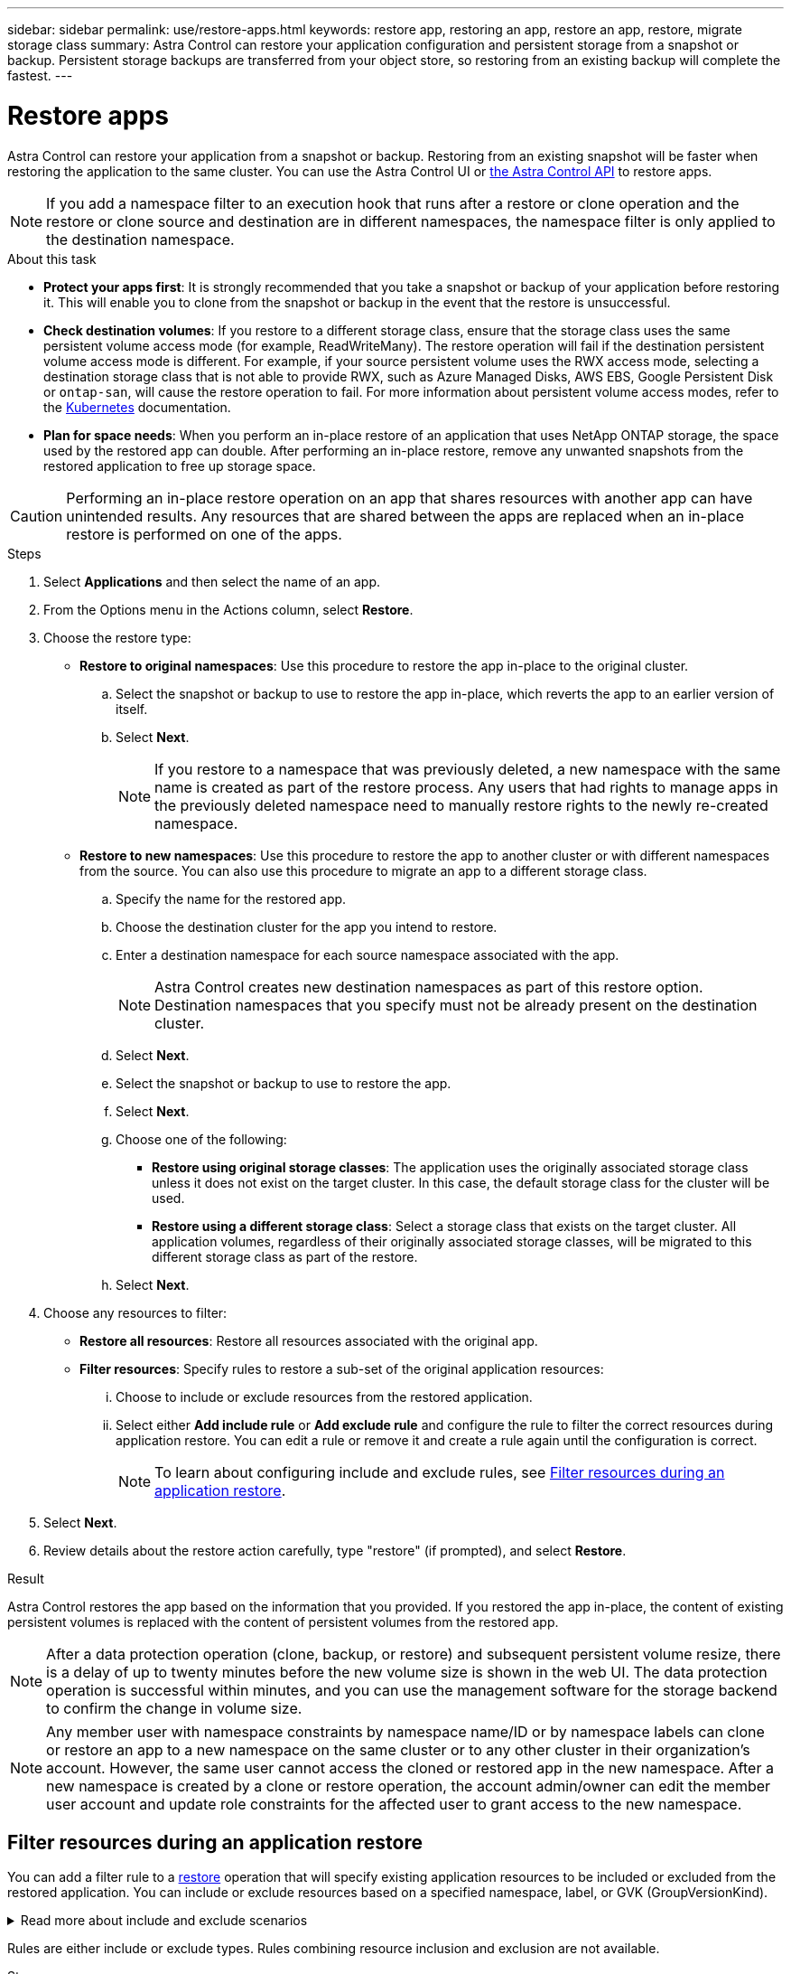 ---
sidebar: sidebar
permalink: use/restore-apps.html
keywords: restore app, restoring an app, restore an app, restore, migrate storage class
summary: Astra Control can restore your application configuration and persistent storage from a snapshot or backup. Persistent storage backups are transferred from your object store, so restoring from an existing backup will complete the fastest.
---

= Restore apps
:hardbreaks:
:icons: font
:imagesdir: ../media/use/

[.lead]
Astra Control can restore your application from a snapshot or backup. Restoring from an existing snapshot will be faster when restoring the application to the same cluster. You can use the Astra Control UI or https://docs.netapp.com/us-en/astra-automation/index.html[the Astra Control API^] to restore apps.

NOTE: If you add a namespace filter to an execution hook that runs after a restore or clone operation and the restore or clone source and destination are in different namespaces, the namespace filter is only applied to the destination namespace.

.About this task

//ASTRACTL-12847/DOC-4147
* *Protect your apps first*: It is strongly recommended that you take a snapshot or backup of your application before restoring it. This will enable you to clone from the snapshot or backup in the event that the restore is unsuccessful.
* *Check destination volumes*: If you restore to a different storage class, ensure that the storage class uses the same persistent volume access mode (for example, ReadWriteMany). The restore operation will fail if the destination persistent volume access mode is different. For example, if your source persistent volume uses the RWX access mode, selecting a destination storage class that is not able to provide RWX, such as Azure Managed Disks, AWS EBS, Google Persistent Disk or `ontap-san`, will cause the restore operation to fail. For more information about persistent volume access modes, refer to the https://kubernetes.io/docs/concepts/storage/persistent-volumes/#access-modes[Kubernetes^] documentation.
* *Plan for space needs*: When you perform an in-place restore of an application that uses NetApp ONTAP storage, the space used by the restored app can double. After performing an in-place restore, remove any unwanted snapshots from the restored application to free up storage space.

[CAUTION]
====
Performing an in-place restore operation on an app that shares resources with another app can have unintended results. Any resources that are shared between the apps are replaced when an in-place restore is performed on one of the apps.
====

.Steps

. Select *Applications* and then select the name of an app.
. From the Options menu in the Actions column, select *Restore*.
. Choose the restore type:
* *Restore to original namespaces*: Use this procedure to restore the app in-place to the original cluster.
+
//astradoc-91, astradoc-154 limitation
//NOTE: If your app uses a storage class backed by the `ontap-nas-economy` driver, you must restore the app using the original storage classes. You cannot specify a different storage class if you are restoring the app to the same namespace.

.. Select the snapshot or backup to use to restore the app in-place, which reverts the app to an earlier version of itself.
.. Select *Next*.
+
NOTE: If you restore to a namespace that was previously deleted, a new namespace with the same name is created as part of the restore process. Any users that had rights to manage apps in the previously deleted namespace need to manually restore rights to the newly re-created namespace.

* *Restore to new namespaces*: Use this procedure to restore the app to another cluster or with different namespaces from the source. You can also use this procedure to migrate an app to a different storage class.
+
//astradoc-91, astradoc-154, acs sc migration 23.05
//NOTE: You can use this procedure to migrate an app's storage class to a native cloud provider storage class or other supported storage class, <<Migrate from ontap-nas-economy storage to ontap-nas storage,migrate an app from a storage class backed by `ontap-nas-economy`>> to a storage class backed by `ontap-nas` on the same cluster, or copy the app to another cluster with a storage class backed by the `ontap-nas-economy` driver.

.. Specify the name for the restored app.
.. Choose the destination cluster for the app you intend to restore.
.. Enter a destination namespace for each source namespace associated with the app.
+
NOTE: Astra Control creates new destination namespaces as part of this restore option. Destination namespaces that you specify must not be already present on the destination cluster.

.. Select *Next*.
.. Select the snapshot or backup to use to restore the app.
.. Select *Next*.
.. Choose one of the following:
*** *Restore using original storage classes*: The application uses the originally associated storage class unless it does not exist on the target cluster. In this case, the default storage class for the cluster will be used.
*** *Restore using a different storage class*: Select a storage class that exists on the target cluster. All application volumes, regardless of their originally associated storage classes, will be migrated to this different storage class as part of the restore.
.. Select *Next*. 

. Choose any resources to filter:
** *Restore all resources*: Restore all resources associated with the original app.
** *Filter resources*: Specify rules to restore a sub-set of the original application resources:
... Choose to include or exclude resources from the restored application.
... Select either *Add include rule* or *Add exclude rule* and configure the rule to filter the correct resources during application restore. You can edit a rule or remove it and create a rule again until the configuration is correct. 
+
NOTE: To learn about configuring include and exclude rules, see <<Filter resources during an application restore>>.

. Select *Next*.
. Review details about the restore action carefully, type "restore" (if prompted), and select *Restore*.
//+
//image:screenshot-restore-summary.gif[A screenshot of the Restore Application page which enables you to review information about the restore action.]

.Result

Astra Control restores the app based on the information that you provided. If you restored the app in-place, the content of existing persistent volumes is replaced with the content of persistent volumes from the restored app.

NOTE: After a data protection operation (clone, backup, or restore) and subsequent persistent volume resize, there is a delay of up to twenty minutes before the new volume size is shown in the web UI. The data protection operation is successful within minutes, and you can use the management software for the storage backend to confirm the change in volume size.

NOTE: Any member user with namespace constraints by namespace name/ID or by namespace labels can clone or restore an app to a new namespace on the same cluster or to any other cluster in their organization's account. However, the same user cannot access the cloned or restored app in the new namespace. After a new namespace is created by a clone or restore operation, the account admin/owner can edit the member user account and update role constraints for the affected user to grant access to the new namespace.

== Filter resources during an application restore

You can add a filter rule to a link:../use/restore-apps.html[restore] operation that will specify existing application resources to be included or excluded from the restored application. You can include or exclude resources based on a specified namespace, label, or GVK (GroupVersionKind). 

.Read more about include and exclude scenarios
[%collapsible]
====
* *You select an include rule with original namespaces (in-place restore)*: Existing application resources that you define in the rule will be deleted and replaced by those from the selected snapshot or backup you are using for the restore. Any resources that you do not specify in the include rule will remain unchanged.

* *You select an include rule with new namespaces*: Use the rule to select the specific resources you want in the restored application. Any resources that you do not specify in the include rule will not be included in the restored application.

* *You select an exclude rule with original namespaces (in-place restore)*: The resources you specify to be excluded will not be restored and remain unchanged. Resources that you do not specify to exclude will be restored from the snapshot or backup. All data on persistent volumes will be deleted and recreated if the corresponding StatefulSet is part of the filtered resources.

* *You select an exclude rule with new namespaces*: Use the rule to select the specific resources you want to remove from the restored application. Resources that you do not specify to exclude will be restored from the snapshot or backup.
====
// End snippet

Rules are either include or exclude types. Rules combining resource inclusion and exclusion are not available.

.Steps

. After you have chosen to filter resources and selected an include or exclude option in the Restore App wizard, select *Add include rule* or *Add exclude rule*.
+
NOTE: You cannot exclude any cluster-scoped resources that are automatically included by Astra Control.

. Configure the filter rule:
+
NOTE: You must specify at least one namespace, label, or GVK. Ensure that any resources you retain after the filter rules are applied are sufficient to keep the restored application in a healthy state.

.. Select a specific namespace for the rule. If you don't make a selection, all namespaces will be used in the filter.
+
NOTE: If your application originally contained multiple namespaces and you restore it to new namespaces, all namespaces will be created even if they don't contain resources.

.. (Optional) Enter a resource name.
.. (Optional) *Label selector*: Include a https://kubernetes.io/docs/concepts/overview/working-with-objects/labels/#label-selectors[label selector^] to add to the rule. The label  selector is used to filter only those resources matching the selected label.
.. (Optional) Select *Use GVK (GroupVersionKind) set to filter resources* for additional filtering options.
+
NOTE: If you use a GVK filter, you must specify Version and Kind.

... (Optional) *Group*: From the drop-down list, select the Kubernetes API group. 
... *Kind*: From the drop-down list, select the object schema for the Kubernetes resource type to use in the filter.
... *Version*: Select the Kubernetes API version.
. Review the rule that is created based on your entries. 
. Select *Add*. 
+
TIP: You can create as many resource include and exclude rules as you want. The rules appear in the restore application summary before you initiate the operation. 

//astradoc-91, astradoc-154
//== Migrate from ontap-nas-economy storage to ontap-nas storage

//You can use an Astra Control link:../use/restore-apps.html[application restore] or link:../use/clone-apps.html[application clone^] operation to migrate application volumes from a storage class backed by `ontap-nas-economy`, which permits limited application protection options, to a storage class backed by `ontap-nas` with its full range of Astra Control protection options. The clone or restore operation migrates Qtree-based volumes that use an `ontap-nas-economy` backend to standard volumes backed by `ontap-nas`. Volumes, regardless of whether they are `ontap-nas-economy` backed only or mixed, will be migrated to the target storage class. After the migration is complete, protection options are no longer limited.
